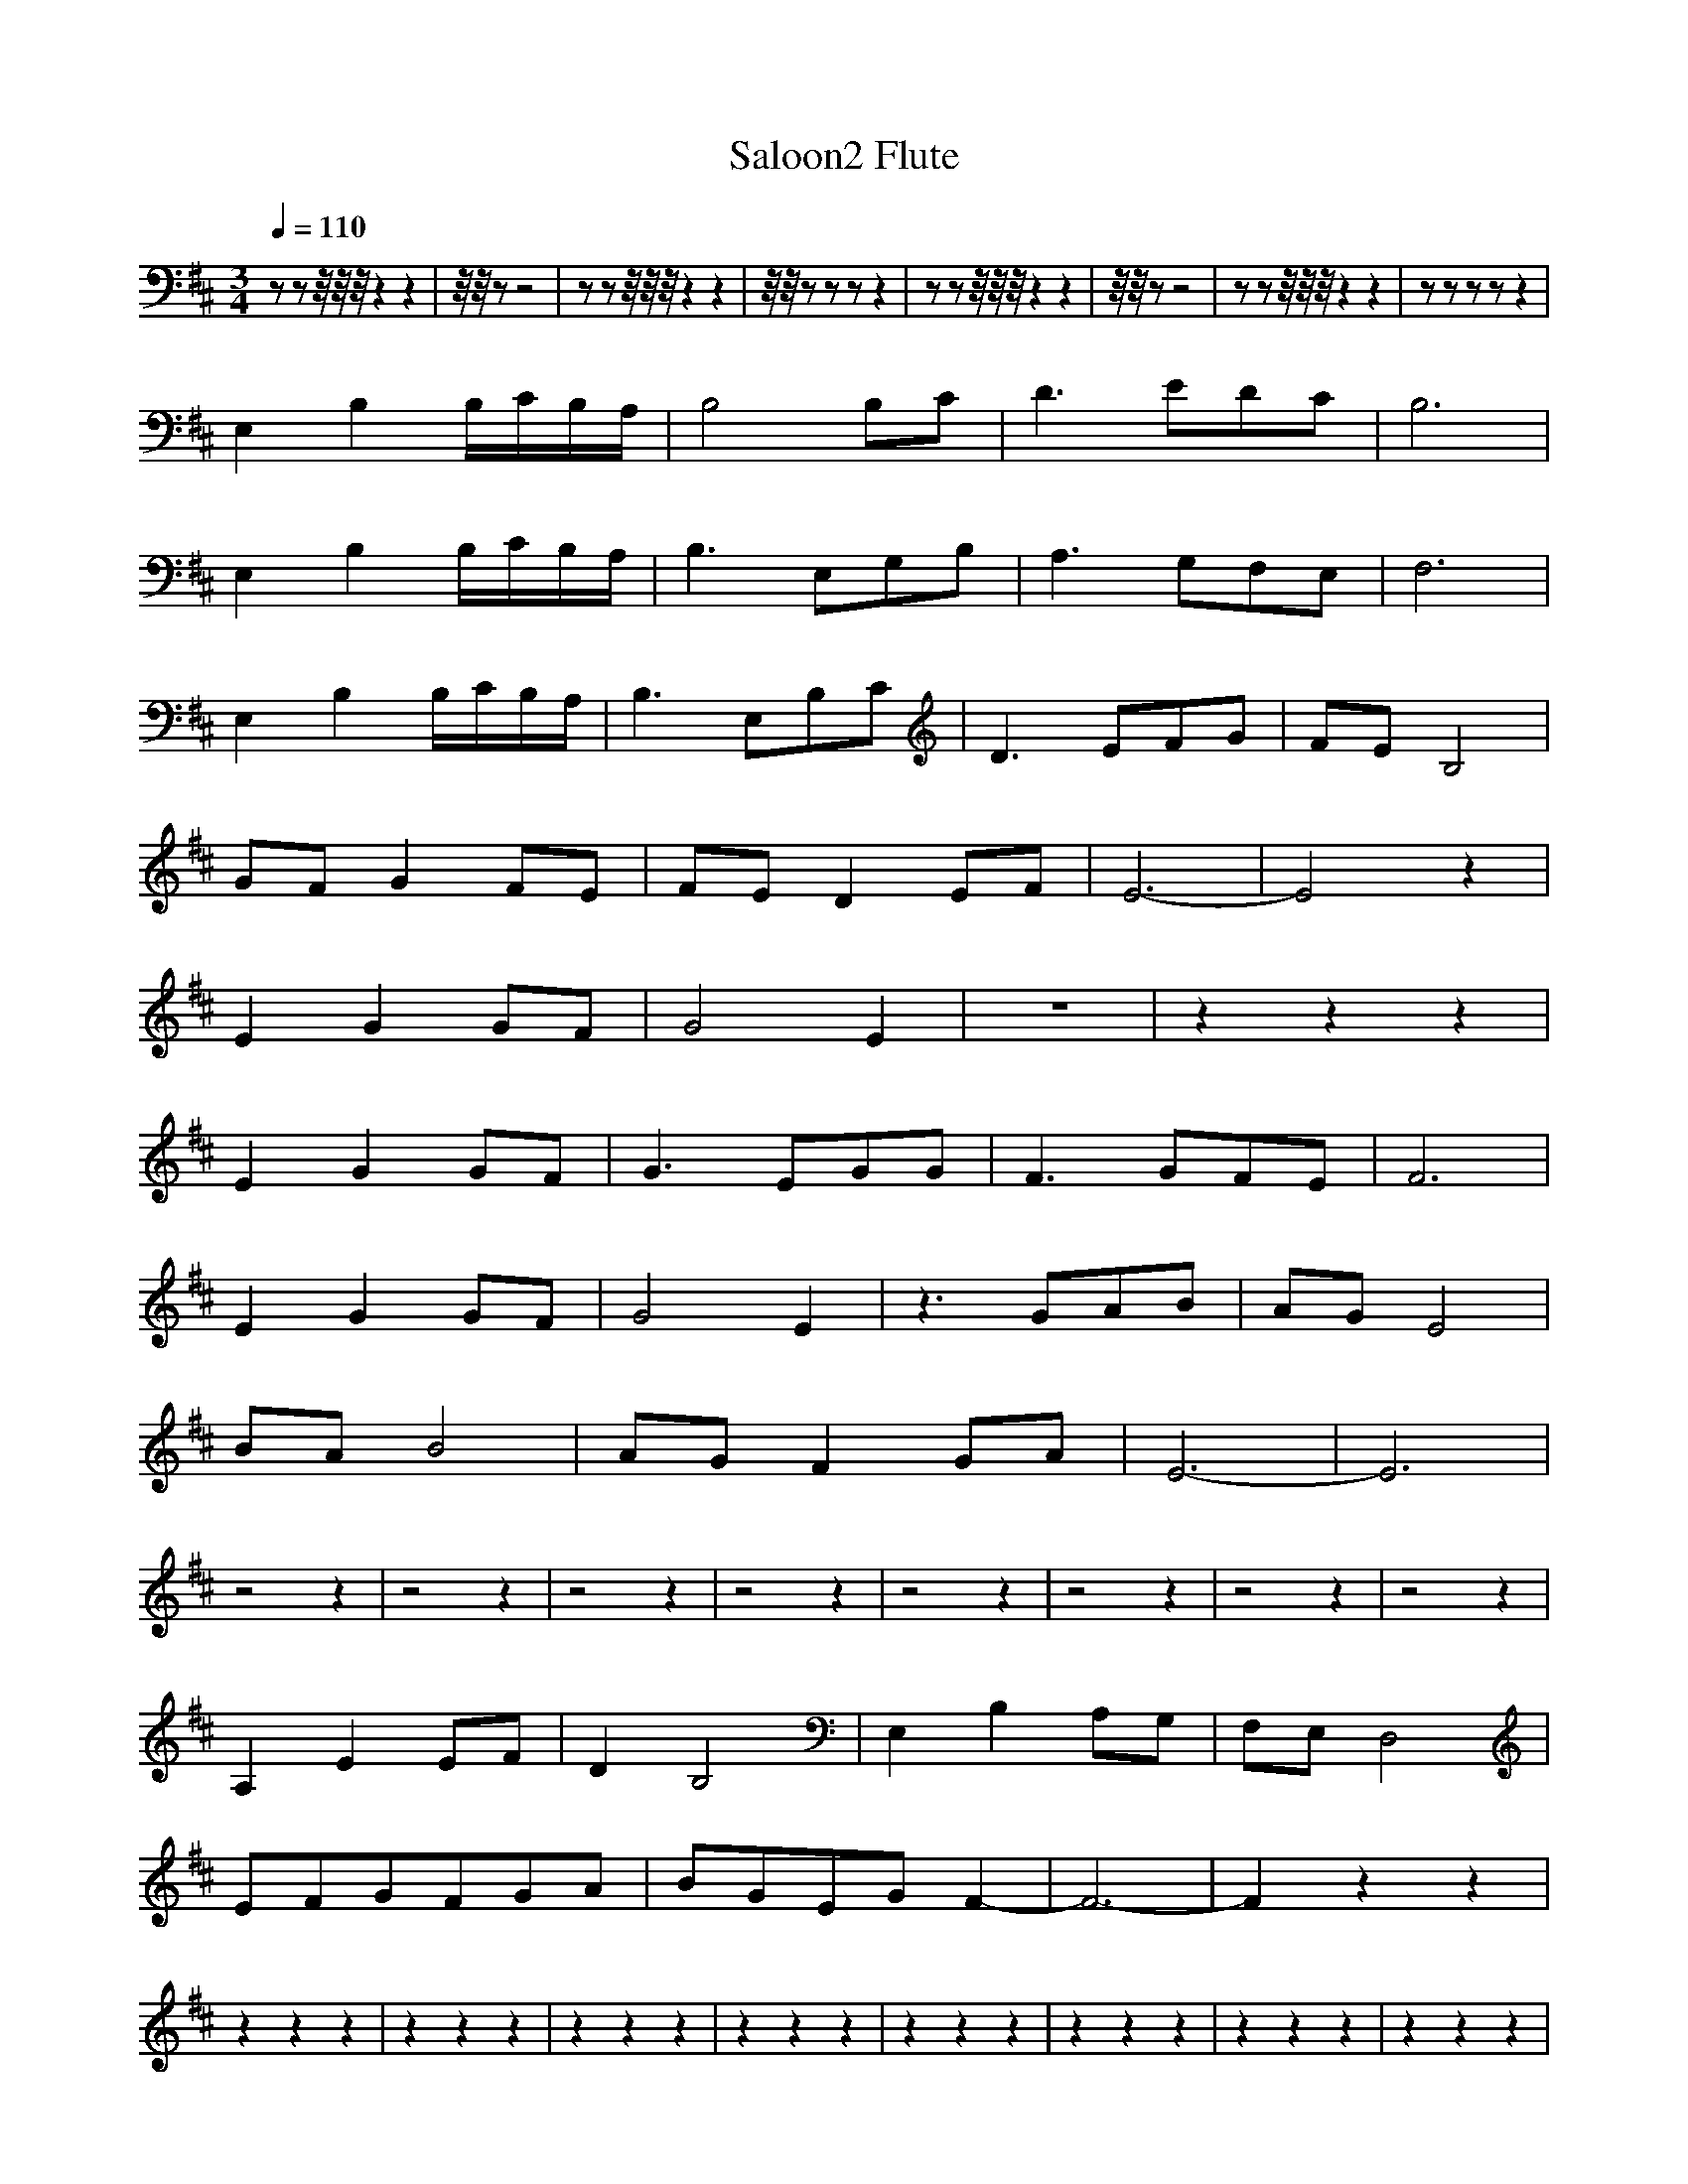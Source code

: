 X:1
T:Saloon2 Flute
M:3/4
R:
Q:1/4=110
K:D
zzz/4z/4z/4z2z2|z/4z/4 z-z4|zzz/4z/4z/4z2z2|z/4z/4 zzzz2|zzz/4z/4z/4z2z2|z/4z/4 zz4|zzz/4z/4z/4z2z2|zzzzz2|
E,2B,2B,/C/B,/A,/|B,4B,C|D3EDC|B,6|
E,2B,2B,/C/B,/A,/|B,3E,G,B,|A,3G,F,E,|F,6|
E,2B,2B,/C/B,/A,/|B,3E,B,C|D3EFG|FEB,4|
GFG2FE|FED2EF|E6-|E4z2|
E2G2GF|G4E2|z6|z2z2z2|
E2G2GF|G3EGG|F3GFE|F6|
E2G2GF|G4E2|z3GAB|AGE4|
BAB4|AGF2GA|E6-|E6|
z4z2|z4z2|z4z2|z4z2|z4z2|z4z2|z4z2|z4z2|
A,2E2EF|D2B,4|E,2B,2A,G,|F,E,D,4|
EFGFGA|BGEGF2-|F6-|F2z2z2|
z2z2z2|z2z2z2|z2z2z2|z2z2z2|z2z2z2|z2z2z2|z2z2z2|z2z2z2|
z2z2z2|GFG4|F6|E2B,4|
GFG2FE|FED2EF|E6-|E6|
z2z2ED|EDB,4|A,G,F,2G,D,|E,4D,2|E,2z2E,F,|G,B,EFG2|FED2E2|B,5A,|B,4A,2|B,2z2G,F,|G,4F,E,|D,6|E,F,G,zF,E,|E,2D,2E,F,|E,6|D,2z2E,D,|E,6|E,6|